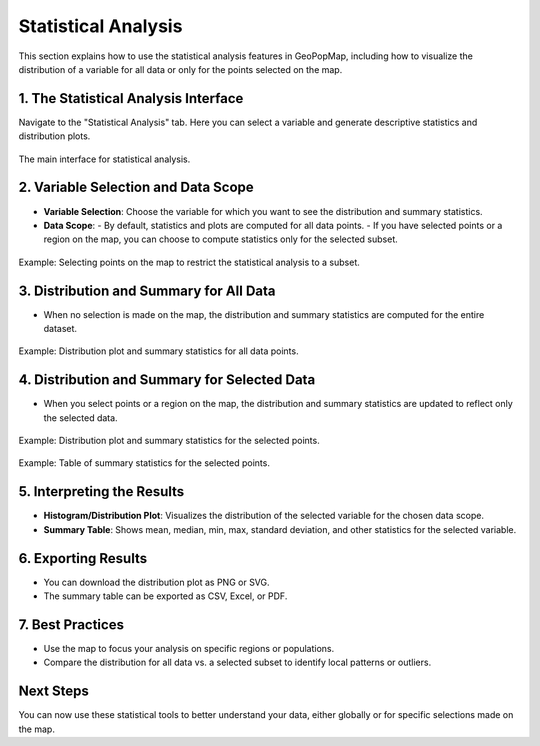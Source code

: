 .. _statistical_analysis:

Statistical Analysis
====================

This section explains how to use the statistical analysis features in GeoPopMap, including how to visualize the distribution of a variable for all data or only for the points selected on the map.

1. The Statistical Analysis Interface
-------------------------------------

Navigate to the "Statistical Analysis" tab. Here you can select a variable and generate descriptive statistics and distribution plots.

.. figure:: _static/stats_interface.png
   :alt: Statistical Analysis Interface
   :align: center

   The main interface for statistical analysis.

2. Variable Selection and Data Scope
------------------------------------

- **Variable Selection**: Choose the variable for which you want to see the distribution and summary statistics.
- **Data Scope**:
  - By default, statistics and plots are computed for all data points.
  - If you have selected points or a region on the map, you can choose to compute statistics only for the selected subset.

.. figure:: _static/Select_to_stat.png
   :alt: Selecting points on the map for statistical analysis
   :align: center

   Example: Selecting points on the map to restrict the statistical analysis to a subset.

3. Distribution and Summary for All Data
----------------------------------------

- When no selection is made on the map, the distribution and summary statistics are computed for the entire dataset.

.. figure:: _static/stat_without_selection1.png
   :alt: Distribution for all data
   :align: center

   Example: Distribution plot and summary statistics for all data points.

4. Distribution and Summary for Selected Data
---------------------------------------------

- When you select points or a region on the map, the distribution and summary statistics are updated to reflect only the selected data.

.. figure:: _static/stat_selection1.png
   :alt: Distribution for selected data
   :align: center

   Example: Distribution plot and summary statistics for the selected points.

.. figure:: _static/stat_selection2.png
   :alt: Table of summary statistics for selected data
   :align: center

   Example: Table of summary statistics for the selected points.

5. Interpreting the Results
---------------------------

- **Histogram/Distribution Plot**: Visualizes the distribution of the selected variable for the chosen data scope.
- **Summary Table**: Shows mean, median, min, max, standard deviation, and other statistics for the selected variable.

6. Exporting Results
--------------------

- You can download the distribution plot as PNG or SVG.
- The summary table can be exported as CSV, Excel, or PDF.

7. Best Practices
-----------------

- Use the map to focus your analysis on specific regions or populations.
- Compare the distribution for all data vs. a selected subset to identify local patterns or outliers.

Next Steps
----------

You can now use these statistical tools to better understand your data, either globally or for specific selections made on the map. 